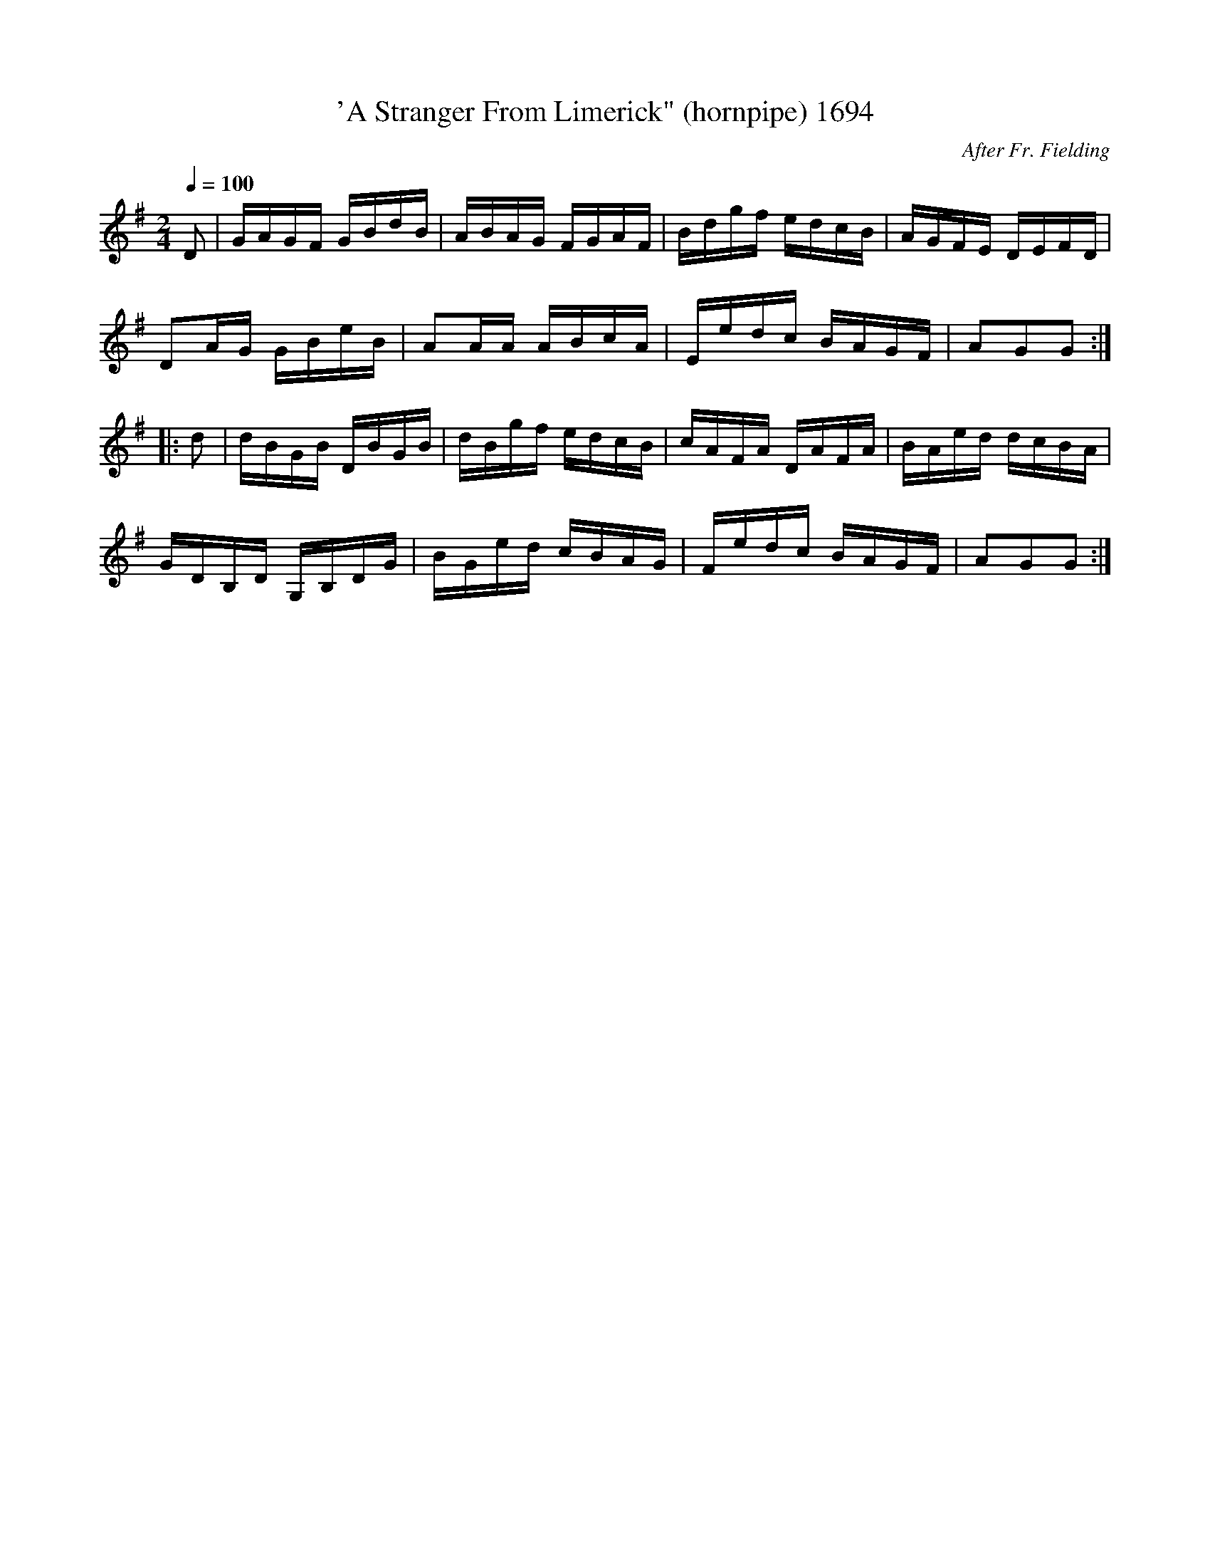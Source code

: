 X:1694
T:'A Stranger From Limerick" (hornpipe) 1694
C:After Fr. Fielding
N:Slowed for learning
B:O'Neill's Music Of Ireland (The 1850) Lyon & Healy, Chicago, 1903 edition
Z:FROM O'NEILL'S TO NOTEWORTHY, FROM NOTEWORTHY TO ABC, MIDI AND .TXT BY VINCE
BRENNAN July 2003 (HTTP://WWW.SOSYOURMOM.COM)
Q:1/4=100
I:abc2nwc
M:2/4
L:1/16
K:G
D2|GAGF GBdB|ABAG FGAF|Bdgf edcB|AGFE DEFD|
D2AG GBeB|A2AA ABcA|Eedc BAGF|A2G2G2:|
|:d2|dBGB DBGB|dBgf edcB|cAFA DAFA|BAed dcBA|
GDB,D G,B,DG|BGed cBAG|Fedc BAGF|A2G2G2:|


